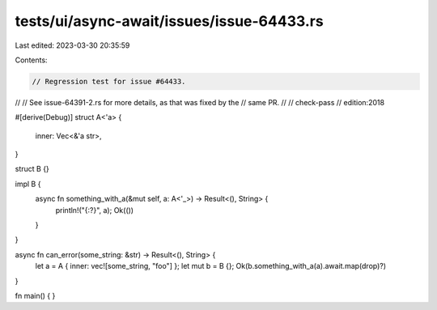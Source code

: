 tests/ui/async-await/issues/issue-64433.rs
==========================================

Last edited: 2023-03-30 20:35:59

Contents:

.. code-block:: rs

    // Regression test for issue #64433.
//
// See issue-64391-2.rs for more details, as that was fixed by the
// same PR.
//
// check-pass
// edition:2018

#[derive(Debug)]
struct A<'a> {
    inner: Vec<&'a str>,
}

struct B {}

impl B {
    async fn something_with_a(&mut self, a: A<'_>) -> Result<(), String> {
        println!("{:?}", a);
        Ok(())
    }
}

async fn can_error(some_string: &str) -> Result<(), String> {
    let a = A { inner: vec![some_string, "foo"] };
    let mut b = B {};
    Ok(b.something_with_a(a).await.map(drop)?)
}

fn main() {
}


